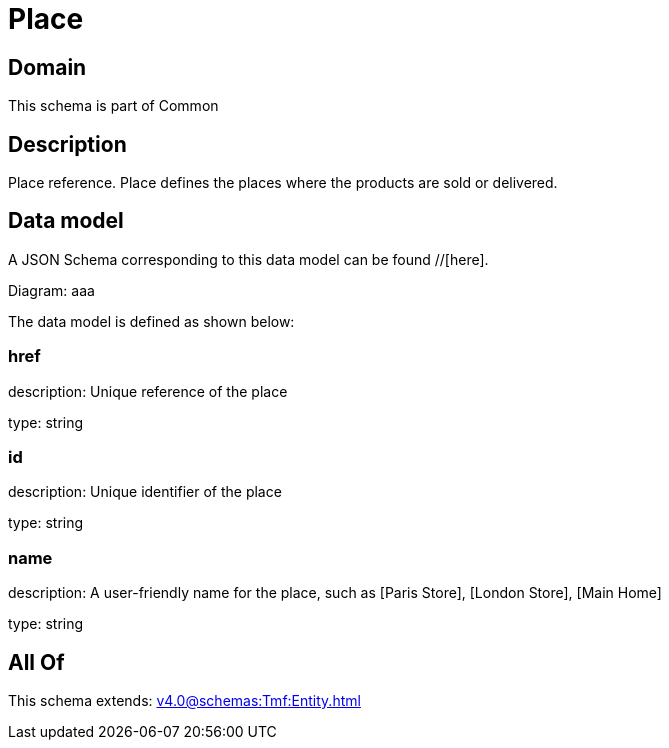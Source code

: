 = Place

[#domain]
== Domain

This schema is part of Common

[#description]
== Description
Place reference. Place defines the places where the products are sold or delivered.


[#data_model]
== Data model

A JSON Schema corresponding to this data model can be found //[here].

Diagram:
aaa

The data model is defined as shown below:


=== href
description: Unique reference of the place

type: string


=== id
description: Unique identifier of the place

type: string


=== name
description: A user-friendly name for the place, such as [Paris Store], [London Store], [Main Home]

type: string


[#all_of]
== All Of

This schema extends: xref:v4.0@schemas:Tmf:Entity.adoc[]
